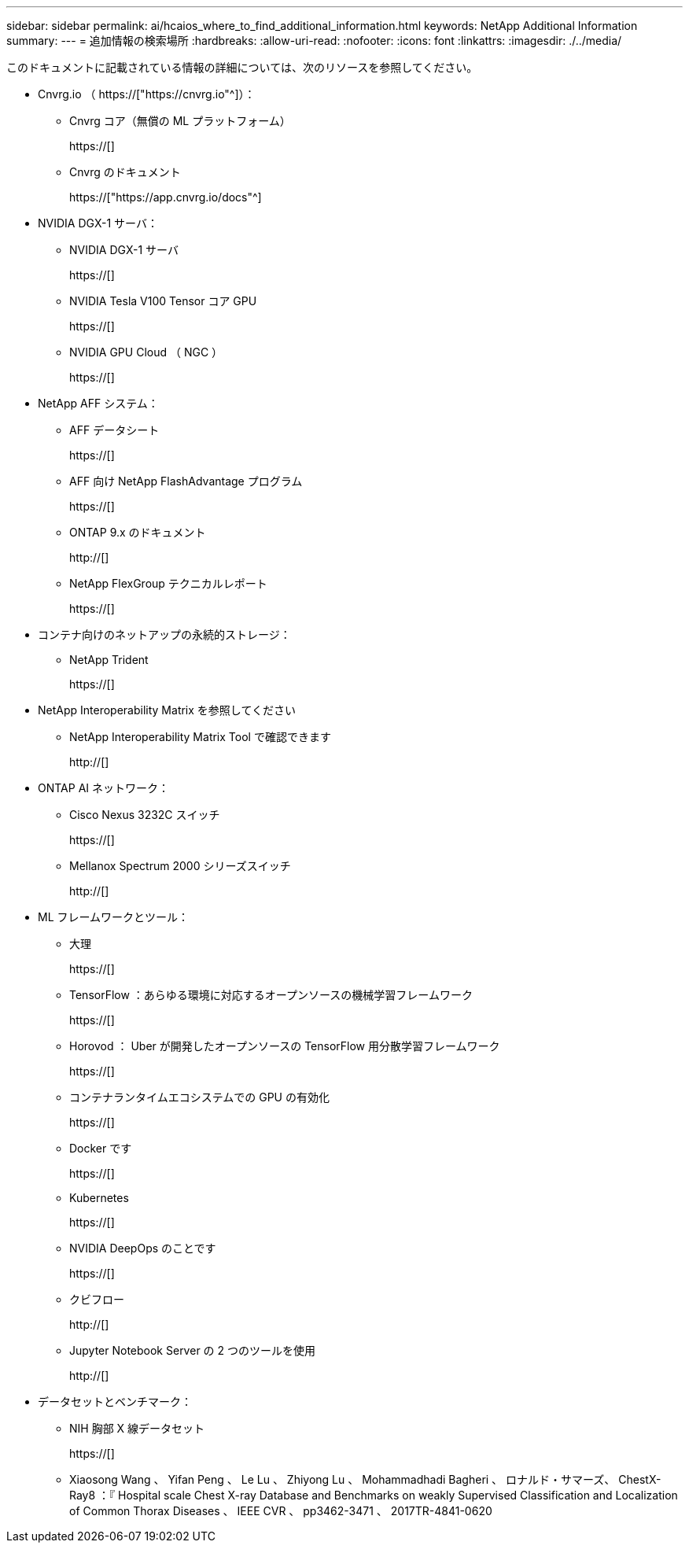 ---
sidebar: sidebar 
permalink: ai/hcaios_where_to_find_additional_information.html 
keywords: NetApp Additional Information 
summary:  
---
= 追加情報の検索場所
:hardbreaks:
:allow-uri-read: 
:nofooter: 
:icons: font
:linkattrs: 
:imagesdir: ./../media/


[role="lead"]
このドキュメントに記載されている情報の詳細については、次のリソースを参照してください。

* Cnvrg.io （ https://["https://cnvrg.io"^]）：
+
** Cnvrg コア（無償の ML プラットフォーム）
+
https://[]

** Cnvrg のドキュメント
+
https://["https://app.cnvrg.io/docs"^]



* NVIDIA DGX-1 サーバ：
+
** NVIDIA DGX-1 サーバ
+
https://[]

** NVIDIA Tesla V100 Tensor コア GPU
+
https://[]

** NVIDIA GPU Cloud （ NGC ）
+
https://[]



* NetApp AFF システム：
+
** AFF データシート
+
https://[]

** AFF 向け NetApp FlashAdvantage プログラム
+
https://[]

** ONTAP 9.x のドキュメント
+
http://[]

** NetApp FlexGroup テクニカルレポート
+
https://[]



* コンテナ向けのネットアップの永続的ストレージ：
+
** NetApp Trident
+
https://[]



* NetApp Interoperability Matrix を参照してください
+
** NetApp Interoperability Matrix Tool で確認できます
+
http://[]



* ONTAP AI ネットワーク：
+
** Cisco Nexus 3232C スイッチ
+
https://[]

** Mellanox Spectrum 2000 シリーズスイッチ
+
http://[]



* ML フレームワークとツール：
+
** 大理
+
https://[]

** TensorFlow ：あらゆる環境に対応するオープンソースの機械学習フレームワーク
+
https://[]

** Horovod ： Uber が開発したオープンソースの TensorFlow 用分散学習フレームワーク
+
https://[]

** コンテナランタイムエコシステムでの GPU の有効化
+
https://[]

** Docker です
+
https://[]

** Kubernetes
+
https://[]

** NVIDIA DeepOps のことです
+
https://[]

** クビフロー
+
http://[]

** Jupyter Notebook Server の 2 つのツールを使用
+
http://[]



* データセットとベンチマーク：
+
** NIH 胸部 X 線データセット
+
https://[]

** Xiaosong Wang 、 Yifan Peng 、 Le Lu 、 Zhiyong Lu 、 Mohammadhadi Bagheri 、 ロナルド・サマーズ、 ChestX-Ray8 ：『 Hospital scale Chest X-ray Database and Benchmarks on weakly Supervised Classification and Localization of Common Thorax Diseases 、 IEEE CVR 、 pp3462-3471 、 2017TR-4841-0620




